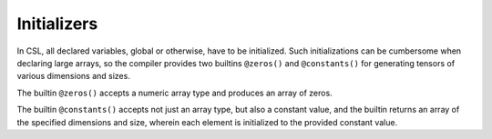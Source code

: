 
Initializers
============

In CSL, all declared variables, global or otherwise, have to be initialized.
Such initializations can be cumbersome when declaring large arrays, so the
compiler provides two builtins ``@zeros()`` and ``@constants()`` for generating
tensors of various dimensions and sizes.

The builtin ``@zeros()`` accepts a numeric array type and produces an array of
zeros.

The builtin ``@constants()`` accepts not just an array type, but also a constant
value, and the builtin returns an array of the specified dimensions and size,
wherein each element is initialized to the provided constant value.

